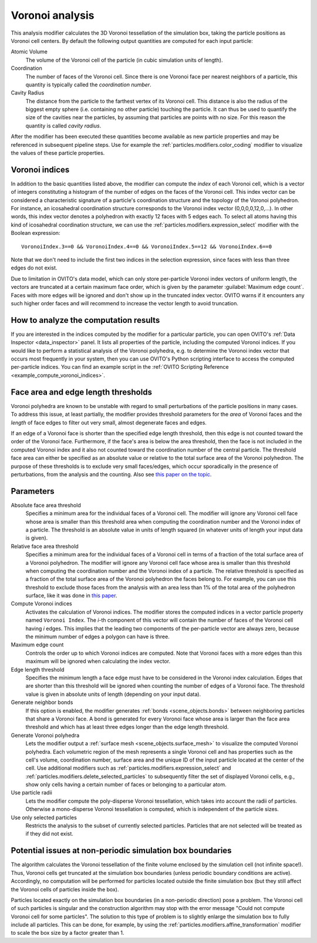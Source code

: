 .. _particles.modifiers.voronoi_analysis:

Voronoi analysis
----------------

.. image:: /images/modifiers/voronoi_analysis_example1.jpg
  :width: 30%
  :align: right

.. image:: /images/modifiers/voronoi_analysis_example2.jpg
  :width: 30%
  :align: right

.. image:: /images/modifiers/voronoi_analysis_panel.jpg
  :width: 30%
  :align: right

This analysis modifier calculates the 3D Voronoi tessellation of the simulation box, taking the particle positions as Voronoi cell centers.
By default the following output quantities are computed for each input particle:

Atomic Volume
  The volume of the Voronoi cell of the particle (in cubic simulation units of length).

Coordination
  The number of faces of the Voronoi cell. Since there is one Voronoi face per nearest neighbors of a particle, 
  this quantity is typically called the *coordination number*.

Cavity Radius
  The distance from the particle to the farthest vertex of its Voronoi cell. 
  This distance is also the radius of the biggest empty sphere (i.e. containing no other particle) touching the particle. 
  It can thus be used to quantify the size of the cavities near the particles, by assuming that particles are points with no size. 
  For this reason the quantity is called *cavity radius*.

After the modifier has been executed these quantities become available as new particle properties and may be referenced in subsequent
pipeline steps. Use for example the :ref:`particles.modifiers.color_coding` modifier to visualize the values of these particle properties.

Voronoi indices
"""""""""""""""

In addition to the basic quantities listed above, the modifier can compute the *index* of each Voronoi cell,
which is a vector of integers constituting a histogram of the number of edges on the faces of the Voronoi cell.
This index vector can be considered a characteristic signature of a particle's coordination structure and the topology of the Voronoi polyhedron.
For instance, an icosahedral coordination structure corresponds to the Voronoi index vector (0,0,0,0,12,0,...).
In other words, this index vector denotes a polyhedron with exactly 12 faces with 5 edges each.
To select all atoms having this kind of icosahedral coordination structure, we can use the
:ref:`particles.modifiers.expression_select` modifier with the Boolean expression::

  VoronoiIndex.3==0 && VoronoiIndex.4==0 && VoronoiIndex.5==12 && VoronoiIndex.6==0

Note that we don't need to include the first two indices in the selection expression, since faces with less than three edges
do not exist.

Due to limitation in OVITO's data model, which can only store per-particle Voronoi index vectors of uniform length,
the vectors are truncated at a certain maximum face order, which is given by the parameter :guilabel:`Maximum edge count`. 
Faces with more edges will be ignored and don't show up in the truncated index vector.
OVITO warns if it encounters any such higher order faces and will recommend to increase the vector length to avoid truncation.

How to analyze the computation results
""""""""""""""""""""""""""""""""""""""

If you are interested in the indices computed by the modifier for a particular particle, you can open OVITO's
:ref:`Data Inspector <data_inspector>` panel. It lists all properties of the particle, including the computed Voronoi indices.
If you would like to perform a statistical analysis of the Voronoi polyhedra, e.g. to determine the Voronoi index vector that
occurs most frequently in your system, then you can use OVITO's Python scripting interface to access the computed per-particle indices.
You can find an example script in the :ref:`OVITO Scripting Reference <example_compute_voronoi_indices>`.

Face area and edge length thresholds
""""""""""""""""""""""""""""""""""""

.. image:: /images/modifiers/voronoi_analysis_degenerate_face.jpg
  :width: 30%
  :align: right

Voronoi polyhedra are known to be unstable with regard to small perturbations of the particle positions in
many cases. To address this issue, at least partially, the modifier provides threshold parameters for the
*area* of Voronoi faces and the *length* of face edges to filter out very small, almost degenerate faces and edges.

If an edge of a Voronoi face is shorter than the specified edge length threshold, then this edge is not counted toward
the order of the Voronoi face. Furthermore, if the face's area is below the area threshold, then the face is
not included in the computed Voronoi index and it also not counted toward the coordination number of the central particle.
The threshold face area can either be specified as an absolute value or relative to the total surface area of the Voronoi polyhedron.
The purpose of these thresholds is to exclude very small faces/edges, which occur sporadically
in the presence of perturbations, from the analysis and the counting. Also see `this paper on the topic <http://www.pnas.org/content/112/43/E5769.short>`__.

Parameters
""""""""""

Absolute face area threshold
  Specifies a minimum area for the individual faces of a Voronoi cell. The modifier will ignore any Voronoi cell face whose area is smaller than this
  threshold area when computing the coordination number and the Voronoi index of a particle.
  The threshold is an absolute value in units of length squared (in whatever units of length your input data is given).

Relative face area threshold
  Specifies a minimum area for the individual faces of a Voronoi cell in terms of a fraction of the total surface area of a Voronoi polyhedron.
  The modifier will ignore any Voronoi cell face whose area is smaller than this
  threshold when computing the coordination number and the Voronoi index of a particle.
  The relative threshold is specified as a fraction of the total surface area of the Voronoi polyhedron the faces belong to.
  For example, you can use this threshold to exclude those faces from the analysis with an area less than 1% of the total area of the polyhedron surface,
  like it was done in `this paper <http://dx.doi.org/10.1038/nature04421>`__.
 
Compute Voronoi indices
  Activates the calculation of Voronoi indices. The modifier stores the computed indices in a vector particle property
  named ``Voronoi Index``. The *i*-th component of this vector will contain the number of faces of the
  Voronoi cell having *i* edges. This implies that the leading two components of the per-particle
  vector are always zero, because the minimum number of edges a polygon can have is three.

Maximum edge count
  Controls the order up to which Voronoi indices are computed. Note that Voronoi faces with a more edges than this maximum will be ignored when calculating the index vector.

Edge length threshold
  Specifies the minimum length a face edge must have to be considered in the Voronoi index calculation. Edges that are shorter
  than this threshold will be ignored when counting the number of edges of a Voronoi face.
  The threshold value is given in absolute units of length (depending on your input data).

Generate neighbor bonds
  If this option is enabled, the modifier generates :ref:`bonds <scene_objects.bonds>` between neighboring particles that share a Voronoi face.
  A bond is generated for every Voronoi face whose area is larger than the face area threshold and which has at least three edges
  longer than the edge length threshold.

Generate Voronoi polyhedra
  Lets the modifier output a :ref:`surface mesh <scene_objects.surface_mesh>` to visualize the computed Voronoi polyhedra.
  Each volumetric region of the mesh represents a single Voronoi cell and has properties such as
  the cell's volume, coordination number, surface area and the unique ID of the input particle located at the center of the cell. 
  Use additional modifiers such as :ref:`particles.modifiers.expression_select` and :ref:`particles.modifiers.delete_selected_particles` to 
  subsequently filter the set of displayed Voronoi cells, e.g., show only cells having a certain number of faces
  or belonging to a particular atom.

Use particle radii
  Lets the modifier compute the poly-disperse Voronoi tessellation, which takes into account the radii of particles.
  Otherwise a mono-disperse Voronoi tessellation is computed, which is independent of the particle sizes.

Use only selected particles
  Restricts the analysis to the subset of currently selected particles. Particles that are not selected will be treated as if they did not exist.

Potential issues at non-periodic simulation box boundaries
""""""""""""""""""""""""""""""""""""""""""""""""""""""""""

The algorithm calculates the Voronoi tessellation of the finite volume enclosed by the simulation cell (not
infinite space!). Thus, Voronoi cells get truncated at the simulation box boundaries (unless periodic boundary conditions are active).
Accordingly, no computation will be performed for particles located outside the finite simulation box
(but they still affect the Voronoi cells of particles inside the box).

Particles located exactly on the simulation box boundaries (in a non-periodic direction) pose a problem.
The Voronoi cell of such particles is singular and the construction algorithm may stop with the error message "Could not compute Voronoi cell for some particles".
The solution to this type of problem is to slightly enlarge the simulation box to fully include all particles.
This can be done, for example, by using the :ref:`particles.modifiers.affine_transformation` modifier to scale the box size by a factor greater than 1.

.. seealso::
  
  :py:class:`ovito.modifiers.VoronoiAnalysisModifier` (Python API)

.. versionadded:: 3.7.9
   Calculation of the ``Cavity Radius`` property (thanks to Alain Dequidt)